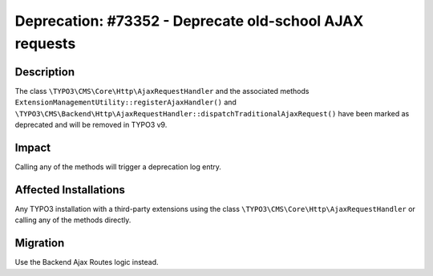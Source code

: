 ========================================================
Deprecation: #73352 - Deprecate old-school AJAX requests
========================================================

Description
===========

The class ``\TYPO3\CMS\Core\Http\AjaxRequestHandler`` and the associated methods
``ExtensionManagementUtility::registerAjaxHandler()`` and
``\TYPO3\CMS\Backend\Http\AjaxRequestHandler::dispatchTraditionalAjaxRequest()``
have been marked as deprecated and will be removed in TYPO3 v9.


Impact
======

Calling any of the methods will trigger a deprecation log entry.


Affected Installations
======================

Any TYPO3 installation with a third-party extensions using the class
``\TYPO3\CMS\Core\Http\AjaxRequestHandler`` or calling any of the methods directly.


Migration
=========

Use the Backend Ajax Routes logic instead.
